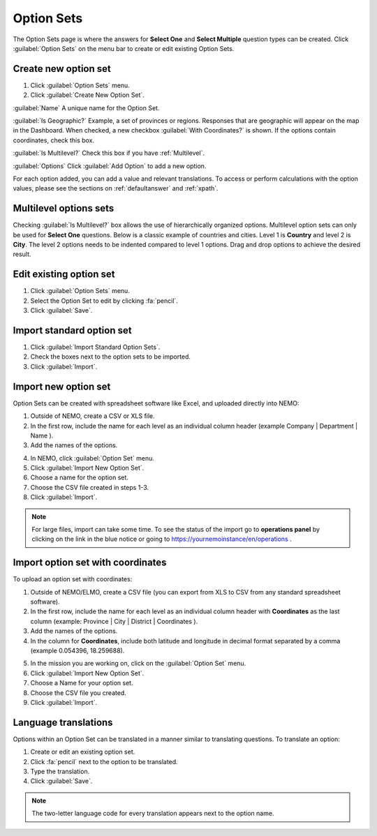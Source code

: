 Option Sets
===========

The Option Sets page is where the answers for **Select One** and **Select Multiple** question types can be created. Click :guilabel:`Option Sets` on the menu bar to create or edit existing Option Sets.

Create new option set
---------------------

1. Click :guilabel:`Option Sets` menu.
2. Click :guilabel:`Create New Option Set`.

.. image:: new-option-set.png
  :alt: New Option Set

:guilabel:`Name` A unique name for the Option Set.

:guilabel:`Is Geographic?` Example, a set of provinces or regions. Responses that are geographic will appear on the map in the Dashboard. When checked, a new checkbox :guilabel:`With Coordinates?` is shown. If the options contain coordinates, check this box.

:guilabel:`Is Multilevel?` Check this box if you have :ref:`Multilevel`.

:guilabel:`Options` Click :guilabel:`Add Option` to add a new option.

For each option added, you can add a value and relevant translations.
To access or perform calculations with the option values, please see the sections on :ref:`defaultanswer` and :ref:`xpath`.


.. _multilevel:

Multilevel options sets
-----------------------

Checking :guilabel:`Is Multilevel?` box allows the use of hierarchically organized options. Multilevel option sets can only be used for **Select One** questions.
Below is a classic example of countries and cities. Level 1 is **Country** and level 2 is **City**. The level 2 options needs to be indented compared to level 1 options. Drag and drop options to achieve the desired result.

.. image:: country-city-example.png
  :alt: Country city example


Edit existing option set
------------------------

1. Click :guilabel:`Option Sets` menu.
2. Select the Option Set to edit by clicking :fa:`pencil`.
3. Click :guilabel:`Save`.

Import standard option set
--------------------------

1. Click :guilabel:`Import Standard Option Sets`.
2. Check the boxes next to the option sets to be imported.
3. Click :guilabel:`Import`.


Import new option set
---------------------

Option Sets can be created with spreadsheet software like Excel, and uploaded directly into NEMO:

1. Outside of NEMO, create a CSV or XLS file.
2. In the first row, include the name for each level as an individual column header (example Company \| Department \| Name ).

3. Add the names of the options.

.. image:: excel-option-set.png
  :alt: Excel option set import

4. In NEMO, click :guilabel:`Option Set` menu.
5. Click :guilabel:`Import New Option Set`.
6. Choose a name for the option set.
7. Choose the CSV file created in steps 1-3.
8. Click :guilabel:`Import`.

.. note::
  For large files, import can take some time. To see the status of the import go to **operations panel** by clicking on the link in the blue notice or going to https://yournemoinstance/en/operations .


Import option set with coordinates
----------------------------------

To upload an option set with coordinates:

1. Outside of NEMO/ELMO, create a CSV file (you can export from XLS to CSV from any standard spreadsheet software).
2. In the first row, include the name for each level as an individual column header with **Coordinates** as the last column (example: Province \| City \| District \| Coordinates ).
3. Add the names of the options.
4. In the column for **Coordinates**, include both latitude and longitude in decimal format separated by a comma (example 0.054396, 18.259688).

.. image:: large-geographic-option-set.png
   :alt: large geographic option set


5. In the mission you are working on, click on the :guilabel:`Option Set` menu.
6. Click :guilabel:`Import New Option Set`.
7. Choose a Name for your option set.
8. Choose the CSV file you created.
9. Click :guilabel:`Import`.

Language translations
---------------------

Options within an Option Set can be translated in a manner similar to translating questions. To translate an option:

1. Create or edit an existing option set.
2. Click :fa:`pencil` next to the option to be translated.
3. Type the translation.
4. Click :guilabel:`Save`.

.. note::
  The two-letter language code for every translation appears next to the option name.


.. image:: translate-option.png
   :alt: translate option
